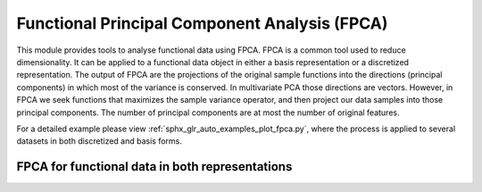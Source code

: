 Functional Principal Component Analysis (FPCA)
==============================================

This module provides tools to analyse functional data using FPCA. FPCA is
a common tool used to reduce dimensionality. It can be applied to a functional
data object in either a basis representation or a discretized representation.
The output of FPCA are the projections of the original sample functions into the
directions (principal components) in which most of the variance is conserved.
In multivariate PCA those directions are vectors. However, in FPCA we seek
functions that maximizes the sample variance operator, and then project our data
samples into those principal components. The number of principal components are
at most the number of original features.

For a detailed example please view :ref:`sphx_glr_auto_examples_plot_fpca.py`,
where the process is applied to several datasets in both discretized and basis
forms.

FPCA for functional data in both representations
----------------------------------------------------------------

.. autosummary::
   :toctree: autosummary

   skfda.preprocessing.dim_reduction.feature_extraction.FPCA
